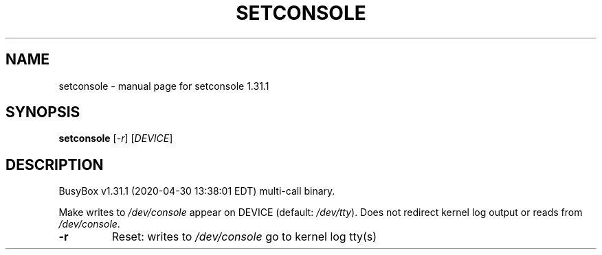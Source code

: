 .\" DO NOT MODIFY THIS FILE!  It was generated by help2man 1.47.8.
.TH SETCONSOLE "1" "April 2020" "Fidelix 1.0" "User Commands"
.SH NAME
setconsole \- manual page for setconsole 1.31.1
.SH SYNOPSIS
.B setconsole
[\fI\,-r\/\fR] [\fI\,DEVICE\/\fR]
.SH DESCRIPTION
BusyBox v1.31.1 (2020\-04\-30 13:38:01 EDT) multi\-call binary.
.PP
Make writes to \fI\,/dev/console\/\fP appear on DEVICE (default: \fI\,/dev/tty\/\fP).
Does not redirect kernel log output or reads from \fI\,/dev/console\/\fP.
.TP
\fB\-r\fR
Reset: writes to \fI\,/dev/console\/\fP go to kernel log tty(s)
